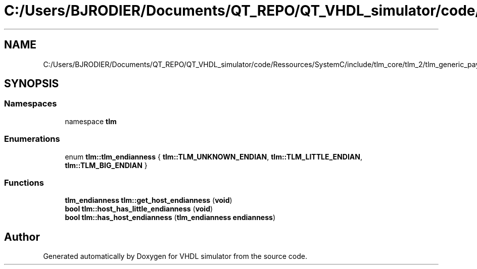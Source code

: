 .TH "C:/Users/BJRODIER/Documents/QT_REPO/QT_VHDL_simulator/code/Ressources/SystemC/include/tlm_core/tlm_2/tlm_generic_payload/tlm_helpers.h" 3 "VHDL simulator" \" -*- nroff -*-
.ad l
.nh
.SH NAME
C:/Users/BJRODIER/Documents/QT_REPO/QT_VHDL_simulator/code/Ressources/SystemC/include/tlm_core/tlm_2/tlm_generic_payload/tlm_helpers.h
.SH SYNOPSIS
.br
.PP
.SS "Namespaces"

.in +1c
.ti -1c
.RI "namespace \fBtlm\fP"
.br
.in -1c
.SS "Enumerations"

.in +1c
.ti -1c
.RI "enum \fBtlm::tlm_endianness\fP { \fBtlm::TLM_UNKNOWN_ENDIAN\fP, \fBtlm::TLM_LITTLE_ENDIAN\fP, \fBtlm::TLM_BIG_ENDIAN\fP }"
.br
.in -1c
.SS "Functions"

.in +1c
.ti -1c
.RI "\fBtlm_endianness\fP \fBtlm::get_host_endianness\fP (\fBvoid\fP)"
.br
.ti -1c
.RI "\fBbool\fP \fBtlm::host_has_little_endianness\fP (\fBvoid\fP)"
.br
.ti -1c
.RI "\fBbool\fP \fBtlm::has_host_endianness\fP (\fBtlm_endianness\fP \fBendianness\fP)"
.br
.in -1c
.SH "Author"
.PP 
Generated automatically by Doxygen for VHDL simulator from the source code\&.

